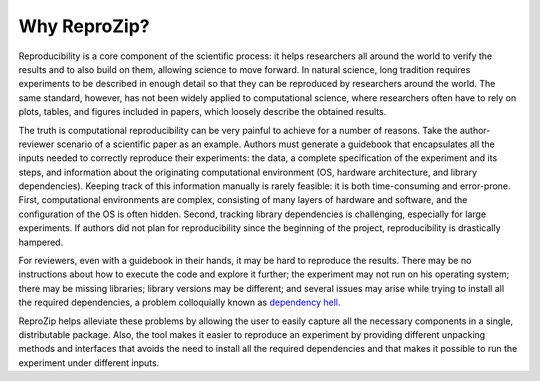 Why ReproZip?
*************

Reproducibility is a core component of the scientific process: it helps researchers all around the world to verify the results and to also build on them, allowing science to move forward. In natural science, long tradition requires experiments to be described in enough detail so that they can be reproduced by researchers around the world. The same standard, however, has not been widely applied to computational science, where researchers often have to rely on plots, tables, and figures included in papers, which loosely describe the obtained results.

The truth is computational reproducibility can be very painful to achieve for a number of reasons. Take the author-reviewer scenario of a scientific paper as an example. Authors must generate a guidebook that encapsulates all the inputs needed to correctly reproduce their experiments: the data, a complete specification of the experiment and its steps, and information about the originating computational environment (OS, hardware architecture, and library dependencies). Keeping track of this information manually is rarely feasible: it is both time-consuming and error-prone. First, computational environments are complex, consisting of many layers of hardware and software, and the configuration of the OS is often hidden. Second, tracking library dependencies is challenging, especially for large experiments. If authors did not plan for reproducibility since the beginning of the project, reproducibility is drastically hampered.

For reviewers, even with a guidebook in their hands, it may be hard to reproduce the results. There may be no instructions about how to execute the code and explore it further; the experiment may not run on his operating system; there may be missing libraries; library versions may be different; and several issues may arise while trying to install all the required dependencies, a problem colloquially known as `dependency hell <http://en.wikipedia.org/wiki/Dependency_hell>`__.

ReproZip helps alleviate these problems by allowing the user to easily capture all the necessary components in a single, distributable package. Also, the tool makes it easier to reproduce an experiment by providing different unpacking methods and interfaces that avoids the need to install all the required dependencies and that makes it possible to run the experiment under different inputs.
